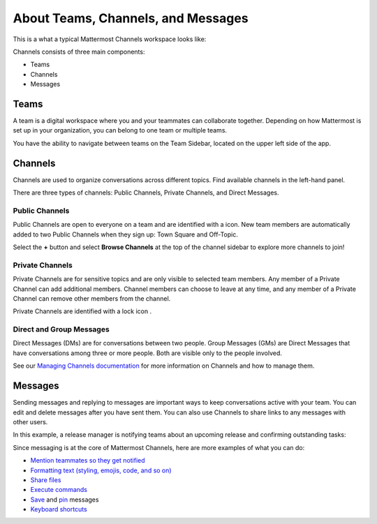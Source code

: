 About Teams, Channels, and Messages
===================================

|all-plans| |cloud| |self-hosted|

.. |all-plans| image:: ../images/all-plans-badge.png
  :scale: 30
  :target: https://mattermost.com/pricing
  :alt: Available in Mattermost Free and Starter subscription plans.

.. |cloud| image:: ../images/cloud-badge.png
  :scale: 30
  :target: https://mattermost.com/download
  :alt: Available for Mattermost Cloud deployments.

.. |self-hosted| image:: ../images/self-hosted-badge.png
  :scale: 30
  :target: https://mattermost.com/deploy
  :alt: Available for Mattermost Self-Hosted deployments.

This is a what a typical Mattermost Channels workspace looks like: 

.. image:: ../images/ui2.png
   :alt: Mattermost Channels workspace example.

Channels consists of three main components:

- Teams
- Channels
- Messages

Teams
-----

A team is a digital workspace where you and your teammates can collaborate together. Depending on how Mattermost is set up in your organization, you can belong to one team or multiple teams.

You have the ability to navigate between teams on the Team Sidebar, located on the upper left side of the app.

.. image:: ../images/teams.gif
   :alt: ui_teams

Channels
--------

Channels are used to organize conversations across different topics. Find available channels in the left-hand panel. 

There are three types of channels: Public Channels, Private Channels, and Direct Messages.

Public Channels
~~~~~~~~~~~~~~~

Public Channels are open to everyone on a team and are identified with a |globe-icon| icon. New team members are automatically added to two Public Channels when they sign up: Town Square and Off-Topic.

.. |globe-icon| image:: ../images/globe-icon.png
   :alt: A globe icon indicates a public channel.

Select the **+** button and select **Browse Channels** at the top of the channel sidebar to explore more channels to join!

Private Channels
~~~~~~~~~~~~~~~~

Private Channels are for sensitive topics and are only visible to selected team members. Any member of a Private Channel can add additional members. Channel members can choose to leave at any time, and any member of a Private Channel can remove other members from the channel. 

Private Channels are identified with a lock icon |lock-icon|.

.. |lock-icon| image:: ../images/lock-icon.png
   :alt: A lock icon indicates a private channel.

Direct and Group Messages
~~~~~~~~~~~~~~~~~~~~~~~~~

Direct Messages (DMs) are for conversations between two people. Group Messages (GMs) are Direct Messages that have conversations among three or more people. Both are visible only to the people involved.

See our `Managing Channels documentation <https://docs.mattermost.com/messaging/managing-channels.html>`__ for more information on Channels and how to manage them. 

Messages
--------

Sending messages and replying to messages are important ways to keep conversations active with your team. You can edit and delete messages after you have sent them. You can also use Channels to share links to any messages with other users.

In this example, a release manager is notifying teams about an upcoming release and confirming outstanding tasks:

.. image:: ../images/ui_messages.png
   :alt: Mattermost Messages

Since messaging is at the core of Mattermost Channels, here are more examples of what you can do:

- `Mention teammates so they get notified <https://docs.mattermost.com/messaging/mentioning-teammates.html>`__
- `Formatting text (styling, emojis, code, and so on) <https://docs.mattermost.com/messaging/formatting-text.html>`__
- `Share files <https://docs.mattermost.com/messaging/sharing-files.html>`__
- `Execute commands <https://docs.mattermost.com/messaging/executing-slash-commands.html>`__
- `Save <https://docs.mattermost.com/messaging/saving-messages.html>`__ and `pin <https://docs.mattermost.com/messaging/pinning-messages.html>`__ messages
- `Keyboard shortcuts <https://docs.mattermost.com/messaging/keyboard-shortcuts.html>`__
